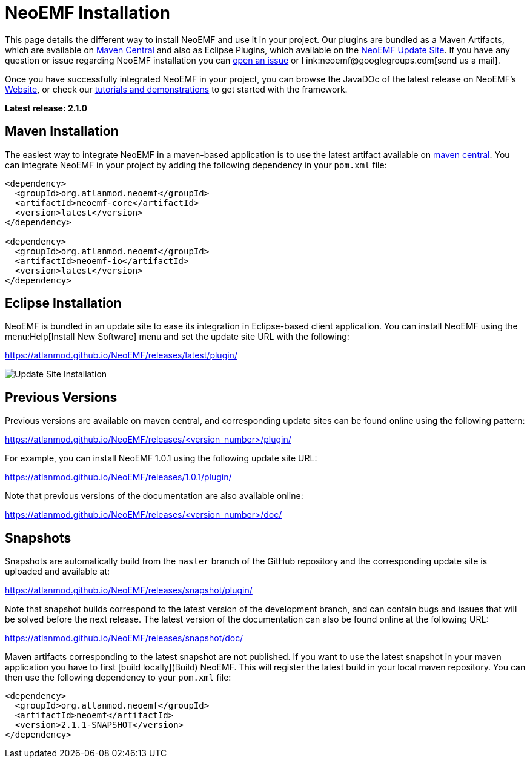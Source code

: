 = NeoEMF Installation

This page details the different way to install NeoEMF and use it in your project.
Our plugins are bundled as a Maven Artifacts, which are available on http://search.maven.org/#search%7Cga%7C1%7Cneoemf[Maven Central]
and also as Eclipse Plugins,
which available on the https://atlanmod.github.io/NeoEMF/releases/latest/plugin/[NeoEMF Update Site].
If you have any question or issue regarding NeoEMF installation you can https://github.com/atlanmod/NeoEMF/issues[open an issue] or l
ink:neoemf@googlegroups.com[send us a mail].

Once you have successfully integrated NeoEMF in your project, you can browse the JavaDOc of the latest release on NeoEMF's
https://atlanmod.github.io/NeoEMF/releases/latest/doc/[Website],
or check our link:Get-Started[tutorials and demonstrations] to get started with the framework.

*Latest release: 2.1.0*

== Maven Installation

The easiest way to integrate NeoEMF in a maven-based application is to use the latest artifact available on
http://search.maven.org/#search%7Cga%7C1%7Cneoemf[maven central].
You can integrate NeoEMF in your project by adding the following dependency in your `pom.xml` file:

[source,xml]
--
<dependency>
  <groupId>org.atlanmod.neoemf</groupId>
  <artifactId>neoemf-core</artifactId>
  <version>latest</version>
</dependency>

<dependency>
  <groupId>org.atlanmod.neoemf</groupId>
  <artifactId>neoemf-io</artifactId>
  <version>latest</version>
</dependency>
--

== Eclipse Installation

NeoEMF is bundled in an update site to ease its integration in Eclipse-based client application.
You can install NeoEMF using the menu:Help[Install New Software] menu and set the update site URL with the following:


https://atlanmod.github.io/NeoEMF/releases/latest/plugin/


image::https://atlanmod.github.io/NeoEMF/updatesite/img/eclipse-update.png[Update Site Installation]

== Previous Versions

Previous versions are available on maven central, and corresponding update sites can be found online using the following pattern:


https://atlanmod.github.io/NeoEMF/releases/<version_number>/plugin/

For example, you can install NeoEMF 1.0.1 using the following update site URL:


https://atlanmod.github.io/NeoEMF/releases/1.0.1/plugin/


Note that previous versions of the documentation are also available online:

https://atlanmod.github.io/NeoEMF/releases/<version_number>/doc/



== Snapshots

Snapshots are automatically build from the `master` branch of the GitHub repository and the corresponding update site is uploaded and available at:

https://atlanmod.github.io/NeoEMF/releases/snapshot/plugin/


Note that snapshot builds correspond to the latest version of the development branch, and can contain bugs and issues that will be solved before the next release. The latest version of the documentation can also be found online at the following URL:

https://atlanmod.github.io/NeoEMF/releases/snapshot/doc/

Maven artifacts corresponding to the latest snapshot are not published.
If you want to use the latest snapshot in your maven application you have to first [build locally](Build) NeoEMF. This will register the latest build in your local maven repository.
You can then use the following dependency to your `pom.xml` file:

[source,xml]
--
<dependency>
  <groupId>org.atlanmod.neoemf</groupId>
  <artifactId>neoemf</artifactId>
  <version>2.1.1-SNAPSHOT</version>
</dependency>
--

